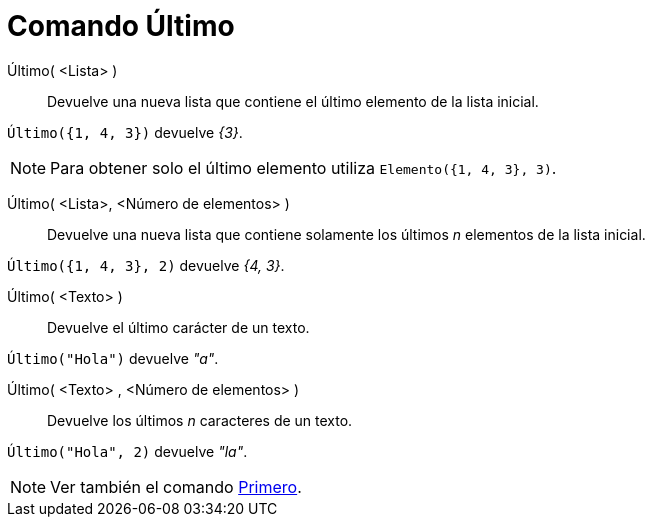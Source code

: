 = Comando Último
:page-en: commands/Last
ifdef::env-github[:imagesdir: /es/modules/ROOT/assets/images]

Último( <Lista> )::
  Devuelve una nueva lista que contiene el último elemento de la lista inicial.

[EXAMPLE]
====

`++Último({1, 4, 3})++` devuelve _{3}_.

====

[NOTE]
====

Para obtener solo el último elemento utiliza `++Elemento({1, 4, 3}, 3)++`.

====

Último( <Lista>, <Número de elementos> )::
  Devuelve una nueva lista que contiene solamente los últimos _n_ elementos de la lista inicial.

[EXAMPLE]
====

`++Último({1, 4, 3}, 2)++` devuelve _{4, 3}_.

====

Último( <Texto> )::
  Devuelve el último carácter de un texto.

[EXAMPLE]
====

`++Último("Hola")++` devuelve _"a"_.

====

Último( <Texto> , <Número de elementos> )::
  Devuelve los últimos _n_ caracteres de un texto.

[EXAMPLE]
====

`++Último("Hola", 2)++` devuelve _"la"_.

====

[NOTE]
====

Ver también el comando xref:/commands/Primero.adoc[Primero].

====
